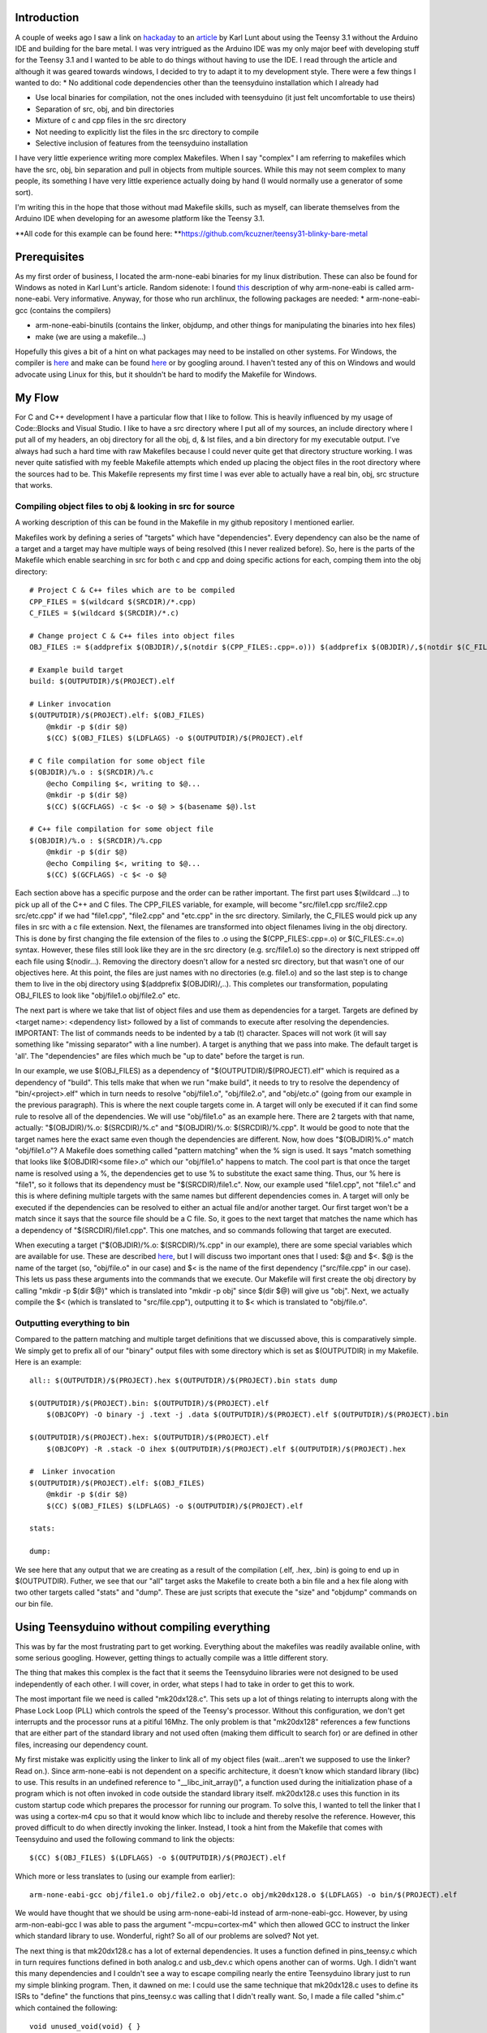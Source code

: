 
Introduction
============

A couple of weeks ago I saw a link on `hackaday <http://hackaday.com>`_ to an `article <http://www.seanet.com/~karllunt/bareteensy31.html>`_ by Karl Lunt about using the Teensy 3.1 without the Arduino IDE and building for the bare metal. I was very intrigued as the Arduino IDE was my only major beef with developing stuff for the Teensy 3.1 and I wanted to be able to do things without having to use the IDE. I read through the article and although it was geared towards windows, I decided to try to adapt it to my development style. There were a few things I wanted to do\:
* No additional code dependencies other than the teensyduino installation which I already had


* Use local binaries for compilation, not the ones included with teensyduino (it just felt uncomfortable to use theirs)


* Separation of src, obj, and bin directories


* Mixture of c and cpp files in the src directory


* Not needing to explicitly list the files in the src directory to compile


* Selective inclusion of features from the teensyduino installation



I have very little experience writing more complex Makefiles. When I say "complex" I am referring to makefiles which have the src, obj, bin separation and pull in objects from multiple sources. While this may not seem complex to many people, its something I have very little experience actually doing by hand (I would normally use a generator of some sort).

I'm writing this in the hope that those without mad Makefile skills, such as myself, can liberate themselves from the Arduino IDE when developing for an awesome platform like the Teensy 3.1.

**All code for this example can be found here\: **`https\://github.com/kcuzner/teensy31-blinky-bare-metal <https://github.com/kcuzner/teensy31-blinky-bare-metal>`_

Prerequisites
=============

As my first order of business, I located the arm-none-eabi binaries for my linux distribution. These can also be found for Windows as noted in Karl Lunt's article. Random sidenote\: I found `this <http://kunen.org/uC/gnu_tool.html>`_ description of why arm-none-eabi is called arm-none-eabi. Very informative. Anyway, for those who run archlinux, the following packages are needed\:
* arm-none-eabi-gcc (contains the compilers)


* arm-none-eabi-binutils (contains the linker, objdump, and other things for manipulating the binaries into hex files)


* make (we are using a makefile...)



Hopefully this gives a bit of a hint on what packages may need to be installed on other systems. For Windows, the compiler is `here <https://launchpad.net/gcc-arm-embedded/+download>`_ and make can be found `here <http://gnuwin32.sourceforge.net/packages/make.htm>`_ or by googling around. I haven't tested any of this on Windows and would advocate using Linux for this, but it shouldn't be hard to modify the Makefile for Windows.

My Flow
=======

For C and C++ development I have a particular flow that I like to follow. This is heavily influenced by my usage of Code\:\:Blocks and Visual Studio. I like to have a src directory where I put all of my sources, an include directory where I put all of my headers, an obj directory for all the obj, d, & lst files, and a bin directory for my executable output. I've always had such a hard time with raw Makefiles because I could never quite get that directory structure working. I was never quite satisfied with my feeble Makefile attempts which ended up placing the object files in the root directory where the sources had to be. This Makefile represents my first time I was ever able to actually have a real bin, obj, src structure that works.

Compiling object files to obj & looking in src for source
---------------------------------------------------------

A working description of this can be found in the Makefile in my github repository I mentioned earlier.

Makefiles work by defining a series of "targets" which have "dependencies". Every dependency can also be the name of a target and a target may have multiple ways of being resolved (this I never realized before). So, here is the parts of the Makefile which enable searching in src for both c and cpp and doing specific actions for each, comping them into the obj directory\:

::



   # Project C & C++ files which are to be compiled
   CPP_FILES = $(wildcard $(SRCDIR)/*.cpp)
   C_FILES = $(wildcard $(SRCDIR)/*.c)

   # Change project C & C++ files into object files
   OBJ_FILES := $(addprefix $(OBJDIR)/,$(notdir $(CPP_FILES:.cpp=.o))) $(addprefix $(OBJDIR)/,$(notdir $(C_FILES:.c=.o)))

   # Example build target
   build: $(OUTPUTDIR)/$(PROJECT).elf

   # Linker invocation
   $(OUTPUTDIR)/$(PROJECT).elf: $(OBJ_FILES)
       @mkdir -p $(dir $@)
       $(CC) $(OBJ_FILES) $(LDFLAGS) -o $(OUTPUTDIR)/$(PROJECT).elf

   # C file compilation for some object file
   $(OBJDIR)/%.o : $(SRCDIR)/%.c
       @echo Compiling $<, writing to $@...
       @mkdir -p $(dir $@)
       $(CC) $(GCFLAGS) -c $< -o $@ > $(basename $@).lst

   # C++ file compilation for some object file
   $(OBJDIR)/%.o : $(SRCDIR)/%.cpp
       @mkdir -p $(dir $@)
       @echo Compiling $<, writing to $@...
       $(CC) $(GCFLAGS) -c $< -o $@

Each section above has a specific purpose and the order can be rather important. The first part uses $(wildcard ...) to pick up all of the C++ and C files. The CPP_FILES variable, for example, will become "src/file1.cpp src/file2.cpp src/etc.cpp" if we had "file1.cpp", "file2.cpp" and "etc.cpp" in the src directory. Similarly, the C_FILES would pick up any files in src with a c file extension. Next, the filenames are transformed into object filenames living in the obj directory. This is done by first changing the file extension of the files to .o using the $(CPP_FILES\:.cpp=.o) or $(C_FILES\:.c=.o) syntax. However, these files still look like they are in the src directory (e.g. src/file1.o) so the directory is next stripped off each file using $(nodir...). Removing the directory doesn't allow for a nested src directory, but that wasn't one of our objectives here. At this point, the files are just names with no directories (e.g. file1.o) and so the last step is to change them to live in the obj directory using $(addprefix $(OBJDIR)/,..). This completes our transformation, populating OBJ_FILES to look like "obj/file1.o obj/file2.o" etc.

The next part is where we take that list of object files and use them as dependencies for a target. Targets are defined by <target name>\: <dependency list> followed by a list of commands to execute after resolving the dependencies. IMPORTANT\: The list of commands needs to be indented by a tab (t) character. Spaces will not work (it will say something like "missing separator" with a line number). A target is anything that we pass into make. The default target is 'all'. The "dependencies" are files which much be "up to date" before the target is run.

In our example, we use $(OBJ_FILES) as a dependency of "$(OUTPUTDIR)/$(PROJECT).elf" which is required as a dependency of "build". This tells make that when we run "make build", it needs to try to resolve the dependency of "bin/<project>.elf" which in turn needs to resolve "obj/file1.o", "obj/file2.o", and "obj/etc.o" (going from our example in the previous paragraph). This is where the next couple targets come in. A target will only be executed if it can find some rule to resolve all of the dependencies. We will use "obj/file1.o" as an example here. There are 2 targets with that name, actually\: "$(OBJDIR)/%.o\: $(SRCDIR)/%.c" and "$(OBJDIR)/%.o\: $(SRCDIR)/%.cpp". It would be good to note that the target names here the exact same even though the dependencies are different. Now, how does "$(OBJDIR)%.o" match "obj/file1.o"? A Makefile does something called "pattern matching" when the % sign is used. It says "match something that looks like $(OBJDIR)<some file>.o" which our "obj/file1.o" happens to match. The cool part is that once the target name is resolved using a %, the dependencies get to use % to substitute the exact same thing. Thus, our % here is "file1", so it follows that its dependency must be "$(SRCDIR)/file1.c". Now, our example used "file1.cpp", not "file1.c" and this is where defining multiple targets with the same names but different dependencies comes in. A target will only be executed if the dependencies can be resolved to either an actual file and/or another target. Our first target won't be a match since it says that the source file should be a C file. So, it goes to the next target that matches the name which has a dependency of "$(SRCDIR)/file1.cpp". This one matches, and so commands following that target are executed.

When executing a target ("$(OBJDIR)/%.o\: $(SRCDIR)/%.cpp" in our example), there are some special variables which are available for use. These are described `here <https://www.gnu.org/software/make/manual/html_node/Automatic-Variables.html>`_, but I will discuss two important ones that I used\: $@ and $<. $@ is the name of the target (so, "obj/file.o" in our case) and $< is the name of the first dependency ("src/file.cpp" in our case). This lets us pass these arguments into the commands that we execute. Our Makefile will first create the obj directory by calling "mkdir -p $(dir $@)" which is translated into "mkdir -p obj" since $(dir $@) will give us "obj". Next, we actually compile the $< (which is translated to "src/file.cpp"), outputting it to $< which is translated to "obj/file.o".

Outputting everything to bin
----------------------------

Compared to the pattern matching and multiple target definitions that we discussed above, this is comparatively simple. We simply get to prefix all of our "binary" output files with some directory which is set as $(OUTPUTDIR) in my Makefile. Here is an example\:

::



   all:: $(OUTPUTDIR)/$(PROJECT).hex $(OUTPUTDIR)/$(PROJECT).bin stats dump

   $(OUTPUTDIR)/$(PROJECT).bin: $(OUTPUTDIR)/$(PROJECT).elf
       $(OBJCOPY) -O binary -j .text -j .data $(OUTPUTDIR)/$(PROJECT).elf $(OUTPUTDIR)/$(PROJECT).bin

   $(OUTPUTDIR)/$(PROJECT).hex: $(OUTPUTDIR)/$(PROJECT).elf
       $(OBJCOPY) -R .stack -O ihex $(OUTPUTDIR)/$(PROJECT).elf $(OUTPUTDIR)/$(PROJECT).hex

   #  Linker invocation
   $(OUTPUTDIR)/$(PROJECT).elf: $(OBJ_FILES)
       @mkdir -p $(dir $@)
       $(CC) $(OBJ_FILES) $(LDFLAGS) -o $(OUTPUTDIR)/$(PROJECT).elf

   stats:

   dump:

We see here that any output that we are creating as a result of the compilation (.elf, .hex, .bin) is going to end up in $(OUTPUTDIR). Futher, we see that our "all" target asks the Makefile to create both a bin file and a hex file along with two other targets called "stats" and "dump". These are just scripts that execute the "size" and "objdump" commands on our bin file.

Using Teensyduino without compiling everything
==============================================

This was by far the most frustrating part to get working. Everything about the makefiles was readily available online, with some serious googling. However, getting things to actually compile was a little different story.

The thing that makes this complex is the fact that it seems the Teensyduino libraries were not designed to be used independently of each other. I will cover, in order, what steps I had to take in order to get this to work.

The most important file we need is called "mk20dx128.c". This sets up a lot of things relating to interrupts along with the Phase Lock Loop (PLL) which controls the speed of the Teensy's processor. Without this configuration, we don't get interrupts and the processor runs at a pitiful 16Mhz. The only problem is that "mk20dx128" references a few functions that are either part of the standard library and not used often (making them difficult to search for) or are defined in other files, increasing our dependency count.

My first mistake was explicitly using the linker to link all of my object files (wait...aren't we supposed to use the linker? Read on.). Since arm-none-eabi is not dependent on a specific architecture, it doesn't know which standard library (libc) to use. This results in an undefined reference to "__libc_init_array()", a function used during the initialization phase of a program which is not often invoked in code outside the standard library itself. mk20dx128.c uses this function in its custom startup code which prepares the processor for running our program. To solve this, I wanted to tell the linker that I was using a cortex-m4 cpu so that it would know which libc to include and thereby resolve the reference. However, this proved difficult to do when directly invoking the linker. Instead, I took a hint from the Makefile that comes with Teensyduino and used the following command to link the objects\:

::



   $(CC) $(OBJ_FILES) $(LDFLAGS) -o $(OUTPUTDIR)/$(PROJECT).elf

Which more or less translates to (using our example from earlier)\:

::



   arm-none-eabi-gcc obj/file1.o obj/file2.o obj/etc.o obj/mk20dx128.o $(LDFLAGS) -o bin/$(PROJECT).elf

We would have thought that we should be using arm-none-eabi-ld instead of arm-none-eabi-gcc. However, by using arm-non-eabi-gcc I was able to pass the argument "-mcpu=cortex-m4" which then allowed GCC to instruct the linker which standard library to use. Wonderful, right? So all of our problems are solved? Not yet.

The next thing is that mk20dx128.c has a lot of external dependencies. It uses a function defined in pins_teensy.c which in turn requires functions defined in both analog.c and usb_dev.c which opens another can of worms. Ugh. I didn't want this many dependencies and I couldn't see a way to escape compiling nearly the entire Teensyduino library just to run my simple blinking program. Then, it dawned on me\: I could use the same technique that mk20dx128.c uses to define its ISRs to "define" the functions that pins_teensy.c was calling that I didn't really want. So, I made a file called "shim.c" which contained the following\:

::



   void unused_void(void) { }

   void usb_init(void) __attribute__ ((weak, alias("unused_void")));

I decided that I would include "yield.c" and "analog.c" since those weren't too big. This left just the usb stuff. The only function that was actually called from pins_teensy.c was "usb_init". What the above statement says to the compiler is "I am defining usb_init(void) here (which points to unused_void(void)) unless you find another definition of usb_init(void) somewhere". The "weak" attribute makes this "strong" symbol of usb_init a "weak" symbol reference to which is basically the same as just making a declaration (in contrast to the definition a function, which is usually a strong reference). Sidenote\: A program can have any number of weak symbol references to a specific function/variable (declarations), but only one strong symbol reference (definition) of that function/variable. The "alias" attribute allows us to say "when I say usb_init I really mean unused_void". The end result of this is that if nobody defines usb_init(void) anywhere, as would be situation if I were to decide not to include usb_dev.c, any calls to usb_init(void) will actually call unused_void(void). However, if somebody did define usb_init(void), my definition of usb_init would be ignored in favor of using their definition. This lets me include usb support in the future if I wanted to. Isn't that cool? That fixed all of my reference issues and let me actually build the project.

Conclusion
==========

Armed with my new Makefile and a better understanding of how the Teensy 3.1 works from a software perspective, I managed to compile and upload my "blinky" program which just blinks the onboard LED (pin 13) on and off every 1/4 second. The overall program size was 3% of the total space, which is much more reasonable compared to the 10-20% it was taking when compiled using the Arduino IDE.

Again, all files from this escapade can be found here\: `https\://github.com/kcuzner/teensy31-blinky-bare-metal <https://github.com/kcuzner/teensy31-blinky-bare-metal>`_

.. rstblog-settings::
   :title: Teensy 3.1 Bare-Metal
   :date: 2014/04/28
   :url: /2014/04/28/teensy-3-1-bare-metal